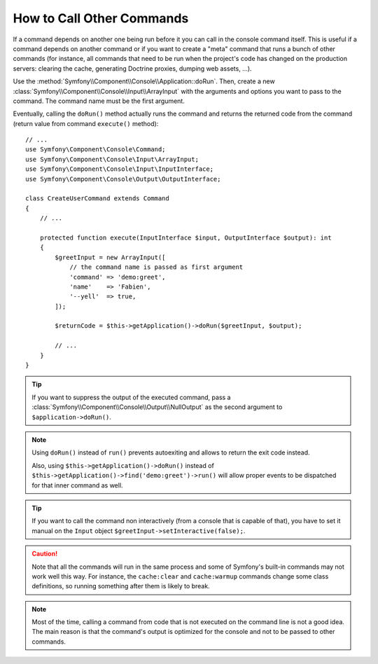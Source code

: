 How to Call Other Commands
==========================

If a command depends on another one being run before it you can call in the
console command itself. This is useful if a command depends on another command
or if you want to create a "meta" command that runs a bunch of other commands
(for instance, all commands that need to be run when the project's code has
changed on the production servers: clearing the cache, generating Doctrine
proxies, dumping web assets, ...).

Use the :method:`Symfony\\Component\\Console\\Application::doRun`. Then, create
a new :class:`Symfony\\Component\\Console\\Input\\ArrayInput` with the
arguments and options you want to pass to the command. The command name must be
the first argument.

Eventually, calling the ``doRun()`` method actually runs the command and returns
the returned code from the command (return value from command ``execute()``
method)::

    // ...
    use Symfony\Component\Console\Command;
    use Symfony\Component\Console\Input\ArrayInput;
    use Symfony\Component\Console\Input\InputInterface;
    use Symfony\Component\Console\Output\OutputInterface;

    class CreateUserCommand extends Command
    {
        // ...

        protected function execute(InputInterface $input, OutputInterface $output): int
        {
            $greetInput = new ArrayInput([
                // the command name is passed as first argument
                'command' => 'demo:greet',
                'name'    => 'Fabien',
                '--yell'  => true,
            ]);

            $returnCode = $this->getApplication()->doRun($greetInput, $output);

            // ...
        }
    }

.. tip::

    If you want to suppress the output of the executed command, pass a
    :class:`Symfony\\Component\\Console\\Output\\NullOutput` as the second
    argument to ``$application->doRun()``.

.. note::

    Using ``doRun()`` instead of ``run()`` prevents autoexiting and allows to
    return the exit code instead.

    Also, using ``$this->getApplication()->doRun()`` instead of
    ``$this->getApplication()->find('demo:greet')->run()`` will allow proper
    events to be dispatched for that inner command as well.


.. tip::

    If you want to call the command non interactively (from a console that is capable of that), you have to set it manual on the ``Input`` object ``$greetInput->setInteractive(false);``.

.. caution::

    Note that all the commands will run in the same process and some of Symfony's
    built-in commands may not work well this way. For instance, the ``cache:clear``
    and ``cache:warmup`` commands change some class definitions, so running
    something after them is likely to break.

.. note::

    Most of the time, calling a command from code that is not executed on the
    command line is not a good idea. The main reason is that the command's
    output is optimized for the console and not to be passed to other commands.
